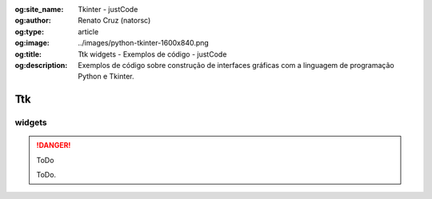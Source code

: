:og:site_name: Tkinter - justCode
:og:author: Renato Cruz (natorsc)
:og:type: article
:og:image: ../images/python-tkinter-1600x840.png
:og:title: Ttk widgets - Exemplos de código - justCode
:og:description: Exemplos de código sobre construção de interfaces gráficas com a linguagem de programação Python e Tkinter.

.. meta::
   :author: Renato Cruz (natorsc)
   :title: Ttk widgets - Code Samples - justCode
   :description: Exemplos de código sobre construção de interfaces gráficas com a linguagem de programação Python e Tkinter.
   :keywords: Python, Python 3, Tkinter, Tk, Ttk, Tcl,

===
Ttk
===

widgets
=======

.. danger:: ToDo

   ToDo.
